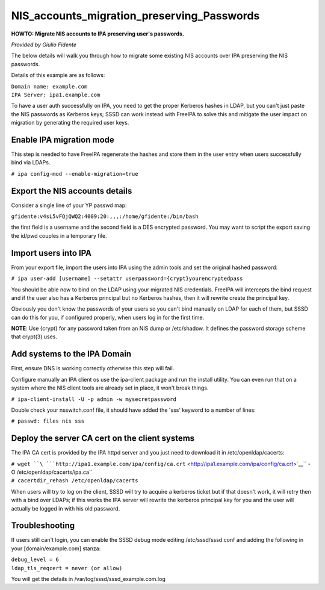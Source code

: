 NIS_accounts_migration_preserving_Passwords
===========================================

**HOWTO: Migrate NIS accounts to IPA preserving user's passwords.**

*Provided by Giulio Fidente*

The below details will walk you through how to migrate some existing NIS
accounts over IPA preserving the NIS passwords.

Details of this example are as follows:

| ``Domain name: example.com``
| ``IPA Server: ipa1.example.com``

To have a user auth successfully on IPA, you need to get the proper
Kerberos hashes in LDAP, but you can't just paste the NIS passwords as
Kerberos keys; SSSD can work instead with FreeIPA to solve this and
mitigate the user impact on migration by generating the required user
keys.



Enable IPA migration mode
-------------------------

This step is needed to have FreeIPA regenerate the hashes and store them
in the user entry when users successfully bind via LDAPs.

``# ipa config-mod --enable-migration=true``



Export the NIS accounts details
-------------------------------

Consider a single line of your YP passwd map:

``gfidente:v4sL5vFQjQWQ2:4009:20:,,,:/home/gfidente:/bin/bash``

the first field is a username and the second field is a DES encrypted
password. You may want to script the export saving the id/pwd couples in
a temporary file.



Import users into IPA
---------------------

From your export file, import the users into IPA using the admin tools
and set the original hashed password:

``# ipa user-add [username] --setattr userpassword={crypt}yourencryptedpass``

You should be able now to bind on the LDAP using your migrated NIS
credentials. FreeIPA will intercepts the bind request and if the user
also has a Kerberos principal but no Kerberos hashes, then it will
rewrite create the principal key.

Obviously you don't know the passwords of your users so you can't bind
manually on LDAP for each of them, but SSSD can do this for you, if
configured properly, when users log in for the first time.

**NOTE**: Use {crypt} for any password taken from an NIS dump or
/etc/shadow. It defines the password storage scheme that crypt(3) uses.



Add systems to the IPA Domain
-----------------------------

First, ensure DNS is working correctly otherwise this step will fail.

Configure manually an IPA client os use the ipa-client package and run
the install utility. You can even run that on a system where the NIS
client tools are already set in place, it won't break things.

``# ipa-client-install -U -p admin -w mysecretpassword``

Double check your nsswitch.conf file, it should have added the 'sss'
keyword to a number of lines:

``# passwd: files nis sss``



Deploy the server CA cert on the client systems
-----------------------------------------------

The IPA CA cert is provided by the IPA httpd server and you just need to
download it in /etc/openldap/cacerts:

| ``# wget ``\ ```http://ipa1.example.com/ipa/config/ca.crt`` <http://ipa1.example.com/ipa/config/ca.crt>`__\ `` -O /etc/openldap/cacerts/ipa.ca``
| ``# cacertdir_rehash /etc/openldap/cacerts``

When users will try to log on the client, SSSD will try to acquire a
kerberos ticket but if that doesn't work, it will retry then with a bind
over LDAPs; if this works the IPA server will rewrite the kerberos
principal key for you and the user will actually be logged in with his
old password.

Troubleshooting
---------------

If users still can't login, you can enable the SSSD debug mode editing
/etc/sssd/sssd.conf and adding the following in your
[domain/example.com] stanza:

| ``debug_level = 6``
| ``ldap_tls_reqcert = never (or allow)``

You will get the details in /var/log/sssd/sssd_example.com.log